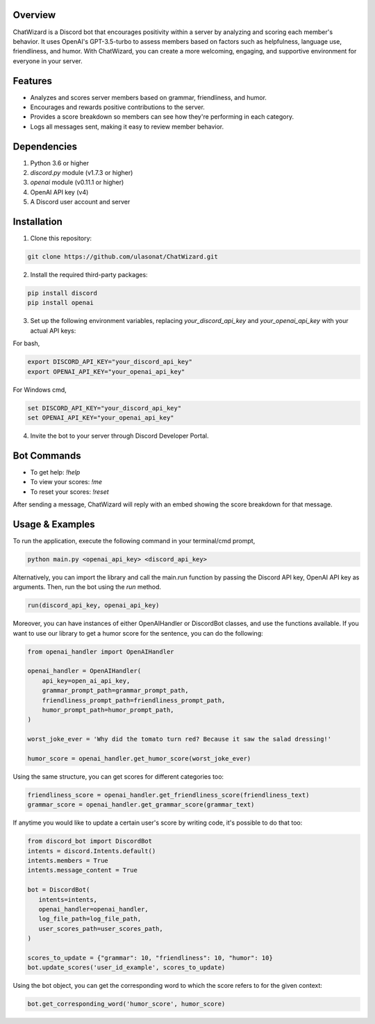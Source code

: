 Overview
========

ChatWizard is a Discord bot that encourages positivity within a server by analyzing and scoring each member's behavior. It uses OpenAI's GPT-3.5-turbo to assess members based on factors such as helpfulness, language use, friendliness, and humor. With ChatWizard, you can create a more welcoming, engaging, and supportive environment for everyone in your server.

.. _features:

Features
========

- Analyzes and scores server members based on grammar, friendliness, and humor.
- Encourages and rewards positive contributions to the server.
- Provides a score breakdown so members can see how they're performing in each category.
- Logs all messages sent, making it easy to review member behavior.

.. _dependencies:

Dependencies
============

1. Python 3.6 or higher
2. `discord.py` module (v1.7.3 or higher)
3. `openai` module (v0.11.1 or higher)
4. OpenAI API key (v4)
5. A Discord user account and server

.. _installation:

Installation
============

1. Clone this repository::

.. code-block:: bash

      git clone https://github.com/ulasonat/ChatWizard.git

2. Install the required third-party packages::

.. code-block:: bash

      pip install discord
      pip install openai

3. Set up the following environment variables, replacing `your_discord_api_key` and `your_openai_api_key` with your actual API keys:

For bash,

.. code-block:: bash

      export DISCORD_API_KEY="your_discord_api_key"
      export OPENAI_API_KEY="your_openai_api_key"

For Windows cmd,

.. code-block:: bash

   set DISCORD_API_KEY="your_discord_api_key"
   set OPENAI_API_KEY="your_openai_api_key"

4. Invite the bot to your server through Discord Developer Portal.

.. _bot_commands:

Bot Commands
============

- To get help: `!help`
- To view your scores: `!me`
- To reset your scores: `!reset`

After sending a message, ChatWizard will reply with an embed showing the score breakdown for that message.

.. _usage&examples:

Usage & Examples
=====

To run the application, execute the following command in your terminal/cmd prompt,

.. code-block:: bash

      python main.py <openai_api_key> <discord_api_key>

Alternatively, you can import the library and call the main.run function by passing the Discord API key, OpenAI API key as arguments. Then, run the bot using the `run` method.

.. code-block:: python
 
   run(discord_api_key, openai_api_key)

Moreover, you can have instances of either OpenAIHandler or DiscordBot classes, and use the functions available.
If you want to use our library to get a humor score for the sentence, you can do the following:

.. code-block:: python
   
   from openai_handler import OpenAIHandler

   openai_handler = OpenAIHandler(
       api_key=open_ai_api_key,
       grammar_prompt_path=grammar_prompt_path,
       friendliness_prompt_path=friendliness_prompt_path,
       humor_prompt_path=humor_prompt_path,
   )

   worst_joke_ever = 'Why did the tomato turn red? Because it saw the salad dressing!'

   humor_score = openai_handler.get_humor_score(worst_joke_ever)
   
Using the same structure, you can get scores for different categories too:

.. code-block:: python

   friendliness_score = openai_handler.get_friendliness_score(friendliness_text)
   grammar_score = openai_handler.get_grammar_score(grammar_text)

If anytime you would like to update a certain user's score by writing code, it's possible to do that too:

.. code-block:: python

   from discord_bot import DiscordBot
   intents = discord.Intents.default()
   intents.members = True
   intents.message_content = True

   bot = DiscordBot(
      intents=intents,
      openai_handler=openai_handler,
      log_file_path=log_file_path,
      user_scores_path=user_scores_path,
   )

   scores_to_update = {"grammar": 10, "friendliness": 10, "humor": 10}
   bot.update_scores('user_id_example', scores_to_update)

Using the bot object, you can get the corresponding word to which the score refers to for the given context:

.. code-block:: python

   bot.get_corresponding_word('humor_score', humor_score)
